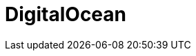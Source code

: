 // Do not edit directly!
// This file was generated by camel-quarkus-maven-plugin:update-extension-doc-page

= DigitalOcean
:cq-artifact-id: camel-quarkus-digitalocean
:cq-artifact-id-base: digitalocean
:cq-native-supported: false
:cq-status: Preview
:cq-deprecated: false
:cq-jvm-since: 1.1.0
:cq-native-since: n/a
:cq-camel-part-name: digitalocean
:cq-camel-part-title: DigitalOcean
:cq-camel-part-description: Manage Droplets and resources within the DigitalOcean cloud.
:cq-extension-page-title: DigitalOcean
